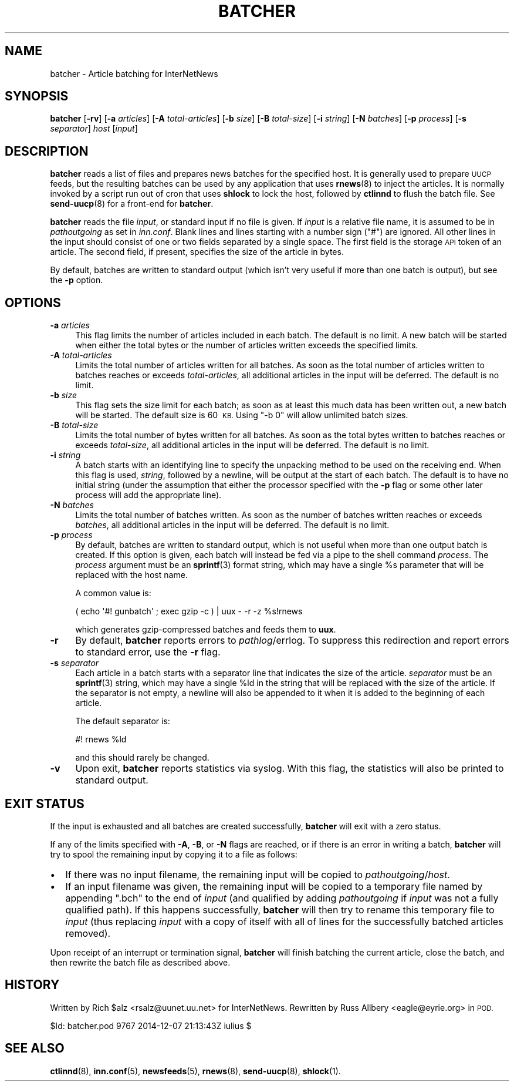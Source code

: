 .\" Automatically generated by Pod::Man 4.10 (Pod::Simple 3.35)
.\"
.\" Standard preamble:
.\" ========================================================================
.de Sp \" Vertical space (when we can't use .PP)
.if t .sp .5v
.if n .sp
..
.de Vb \" Begin verbatim text
.ft CW
.nf
.ne \\$1
..
.de Ve \" End verbatim text
.ft R
.fi
..
.\" Set up some character translations and predefined strings.  \*(-- will
.\" give an unbreakable dash, \*(PI will give pi, \*(L" will give a left
.\" double quote, and \*(R" will give a right double quote.  \*(C+ will
.\" give a nicer C++.  Capital omega is used to do unbreakable dashes and
.\" therefore won't be available.  \*(C` and \*(C' expand to `' in nroff,
.\" nothing in troff, for use with C<>.
.tr \(*W-
.ds C+ C\v'-.1v'\h'-1p'\s-2+\h'-1p'+\s0\v'.1v'\h'-1p'
.ie n \{\
.    ds -- \(*W-
.    ds PI pi
.    if (\n(.H=4u)&(1m=24u) .ds -- \(*W\h'-12u'\(*W\h'-12u'-\" diablo 10 pitch
.    if (\n(.H=4u)&(1m=20u) .ds -- \(*W\h'-12u'\(*W\h'-8u'-\"  diablo 12 pitch
.    ds L" ""
.    ds R" ""
.    ds C` ""
.    ds C' ""
'br\}
.el\{\
.    ds -- \|\(em\|
.    ds PI \(*p
.    ds L" ``
.    ds R" ''
.    ds C`
.    ds C'
'br\}
.\"
.\" Escape single quotes in literal strings from groff's Unicode transform.
.ie \n(.g .ds Aq \(aq
.el       .ds Aq '
.\"
.\" If the F register is >0, we'll generate index entries on stderr for
.\" titles (.TH), headers (.SH), subsections (.SS), items (.Ip), and index
.\" entries marked with X<> in POD.  Of course, you'll have to process the
.\" output yourself in some meaningful fashion.
.\"
.\" Avoid warning from groff about undefined register 'F'.
.de IX
..
.nr rF 0
.if \n(.g .if rF .nr rF 1
.if (\n(rF:(\n(.g==0)) \{\
.    if \nF \{\
.        de IX
.        tm Index:\\$1\t\\n%\t"\\$2"
..
.        if !\nF==2 \{\
.            nr % 0
.            nr F 2
.        \}
.    \}
.\}
.rr rF
.\"
.\" Accent mark definitions (@(#)ms.acc 1.5 88/02/08 SMI; from UCB 4.2).
.\" Fear.  Run.  Save yourself.  No user-serviceable parts.
.    \" fudge factors for nroff and troff
.if n \{\
.    ds #H 0
.    ds #V .8m
.    ds #F .3m
.    ds #[ \f1
.    ds #] \fP
.\}
.if t \{\
.    ds #H ((1u-(\\\\n(.fu%2u))*.13m)
.    ds #V .6m
.    ds #F 0
.    ds #[ \&
.    ds #] \&
.\}
.    \" simple accents for nroff and troff
.if n \{\
.    ds ' \&
.    ds ` \&
.    ds ^ \&
.    ds , \&
.    ds ~ ~
.    ds /
.\}
.if t \{\
.    ds ' \\k:\h'-(\\n(.wu*8/10-\*(#H)'\'\h"|\\n:u"
.    ds ` \\k:\h'-(\\n(.wu*8/10-\*(#H)'\`\h'|\\n:u'
.    ds ^ \\k:\h'-(\\n(.wu*10/11-\*(#H)'^\h'|\\n:u'
.    ds , \\k:\h'-(\\n(.wu*8/10)',\h'|\\n:u'
.    ds ~ \\k:\h'-(\\n(.wu-\*(#H-.1m)'~\h'|\\n:u'
.    ds / \\k:\h'-(\\n(.wu*8/10-\*(#H)'\z\(sl\h'|\\n:u'
.\}
.    \" troff and (daisy-wheel) nroff accents
.ds : \\k:\h'-(\\n(.wu*8/10-\*(#H+.1m+\*(#F)'\v'-\*(#V'\z.\h'.2m+\*(#F'.\h'|\\n:u'\v'\*(#V'
.ds 8 \h'\*(#H'\(*b\h'-\*(#H'
.ds o \\k:\h'-(\\n(.wu+\w'\(de'u-\*(#H)/2u'\v'-.3n'\*(#[\z\(de\v'.3n'\h'|\\n:u'\*(#]
.ds d- \h'\*(#H'\(pd\h'-\w'~'u'\v'-.25m'\f2\(hy\fP\v'.25m'\h'-\*(#H'
.ds D- D\\k:\h'-\w'D'u'\v'-.11m'\z\(hy\v'.11m'\h'|\\n:u'
.ds th \*(#[\v'.3m'\s+1I\s-1\v'-.3m'\h'-(\w'I'u*2/3)'\s-1o\s+1\*(#]
.ds Th \*(#[\s+2I\s-2\h'-\w'I'u*3/5'\v'-.3m'o\v'.3m'\*(#]
.ds ae a\h'-(\w'a'u*4/10)'e
.ds Ae A\h'-(\w'A'u*4/10)'E
.    \" corrections for vroff
.if v .ds ~ \\k:\h'-(\\n(.wu*9/10-\*(#H)'\s-2\u~\d\s+2\h'|\\n:u'
.if v .ds ^ \\k:\h'-(\\n(.wu*10/11-\*(#H)'\v'-.4m'^\v'.4m'\h'|\\n:u'
.    \" for low resolution devices (crt and lpr)
.if \n(.H>23 .if \n(.V>19 \
\{\
.    ds : e
.    ds 8 ss
.    ds o a
.    ds d- d\h'-1'\(ga
.    ds D- D\h'-1'\(hy
.    ds th \o'bp'
.    ds Th \o'LP'
.    ds ae ae
.    ds Ae AE
.\}
.rm #[ #] #H #V #F C
.\" ========================================================================
.\"
.IX Title "BATCHER 8"
.TH BATCHER 8 "2015-09-20" "INN 2.6.4" "InterNetNews Documentation"
.\" For nroff, turn off justification.  Always turn off hyphenation; it makes
.\" way too many mistakes in technical documents.
.if n .ad l
.nh
.SH "NAME"
batcher \- Article batching for InterNetNews
.SH "SYNOPSIS"
.IX Header "SYNOPSIS"
\&\fBbatcher\fR [\fB\-rv\fR] [\fB\-a\fR \fIarticles\fR] [\fB\-A\fR \fItotal-articles\fR]
[\fB\-b\fR \fIsize\fR] [\fB\-B\fR \fItotal-size\fR] [\fB\-i\fR \fIstring\fR]
[\fB\-N\fR \fIbatches\fR] [\fB\-p\fR \fIprocess\fR] [\fB\-s\fR \fIseparator\fR]
\&\fIhost\fR [\fIinput\fR]
.SH "DESCRIPTION"
.IX Header "DESCRIPTION"
\&\fBbatcher\fR reads a list of files and prepares news batches for the
specified host.  It is generally used to prepare \s-1UUCP\s0 feeds, but the
resulting batches can be used by any application that uses \fBrnews\fR\|(8) to
inject the articles.  It is normally invoked by a script run out of cron
that uses \fBshlock\fR to lock the host, followed by \fBctlinnd\fR to flush the
batch file.  See \fBsend\-uucp\fR\|(8) for a front-end for \fBbatcher\fR.
.PP
\&\fBbatcher\fR reads the file \fIinput\fR, or standard input if no file is given.
If \fIinput\fR is a relative file name, it is assumed to be in
\&\fIpathoutgoing\fR as set in \fIinn.conf\fR.  Blank lines and lines starting
with a number sign (\f(CW\*(C`#\*(C'\fR) are ignored.  All other lines in the input
should consist of one or two fields separated by a single space.  The
first field is the storage \s-1API\s0 token of an article.  The second field,
if present, specifies the size of the article in bytes.
.PP
By default, batches are written to standard output (which isn't very
useful if more than one batch is output), but see the \fB\-p\fR option.
.SH "OPTIONS"
.IX Header "OPTIONS"
.IP "\fB\-a\fR \fIarticles\fR" 4
.IX Item "-a articles"
This flag limits the number of articles included in each batch.  The
default is no limit.  A new batch will be started when either the total
bytes or the number of articles written exceeds the specified limits.
.IP "\fB\-A\fR \fItotal-articles\fR" 4
.IX Item "-A total-articles"
Limits the total number of articles written for all batches.  As soon as
the total number of articles written to batches reaches or exceeds
\&\fItotal-articles\fR, all additional articles in the input will be deferred.
The default is no limit.
.IP "\fB\-b\fR \fIsize\fR" 4
.IX Item "-b size"
This flag sets the size limit for each batch; as soon as at least this
much data has been written out, a new batch will be started.  The default
size is 60\ \s-1KB.\s0  Using \f(CW\*(C`\-b 0\*(C'\fR will allow unlimited batch sizes.
.IP "\fB\-B\fR \fItotal-size\fR" 4
.IX Item "-B total-size"
Limits the total number of bytes written for all batches.  As soon as the
total bytes written to batches reaches or exceeds \fItotal-size\fR, all
additional articles in the input will be deferred.  The default is no
limit.
.IP "\fB\-i\fR \fIstring\fR" 4
.IX Item "-i string"
A batch starts with an identifying line to specify the unpacking method to
be used on the receiving end.  When this flag is used, \fIstring\fR, followed
by a newline, will be output at the start of each batch.  The default is
to have no initial string (under the assumption that either the processor
specified with the \fB\-p\fR flag or some other later process will add the
appropriate line).
.IP "\fB\-N\fR \fIbatches\fR" 4
.IX Item "-N batches"
Limits the total number of batches written.  As soon as the number of
batches written reaches or exceeds \fIbatches\fR, all additional articles in
the input will be deferred.  The default is no limit.
.IP "\fB\-p\fR \fIprocess\fR" 4
.IX Item "-p process"
By default, batches are written to standard output, which is not useful
when more than one output batch is created.  If this option is given, each
batch will instead be fed via a pipe to the shell command \fIprocess\fR.  The
\&\fIprocess\fR argument must be an \fBsprintf\fR\|(3) format string, which may have a
single \f(CW%s\fR parameter that will be replaced with the host name.
.Sp
A common value is:
.Sp
.Vb 1
\&    ( echo \*(Aq#! gunbatch\*(Aq ; exec gzip \-c ) | uux \- \-r \-z %s!rnews
.Ve
.Sp
which generates gzip-compressed batches and feeds them to \fBuux\fR.
.IP "\fB\-r\fR" 4
.IX Item "-r"
By default, \fBbatcher\fR reports errors to \fIpathlog\fR/errlog.  To suppress
this redirection and report errors to standard error, use the \fB\-r\fR flag.
.IP "\fB\-s\fR \fIseparator\fR" 4
.IX Item "-s separator"
Each article in a batch starts with a separator line that indicates the
size of the article.  \fIseparator\fR must be an \fBsprintf\fR\|(3) string, which may
have a single \f(CW%ld\fR in the string that will be replaced with the size of
the article.  If the separator is not empty, a newline will also be
appended to it when it is added to the beginning of each article.
.Sp
The default separator is:
.Sp
.Vb 1
\&    #! rnews %ld
.Ve
.Sp
and this should rarely be changed.
.IP "\fB\-v\fR" 4
.IX Item "-v"
Upon exit, \fBbatcher\fR reports statistics via syslog.  With this flag, the
statistics will also be printed to standard output.
.SH "EXIT STATUS"
.IX Header "EXIT STATUS"
If the input is exhausted and all batches are created successfully,
\&\fBbatcher\fR will exit with a zero status.
.PP
If any of the limits specified with \fB\-A\fR, \fB\-B\fR, or \fB\-N\fR flags are
reached, or if there is an error in writing a batch, \fBbatcher\fR will try
to spool the remaining input by copying it to a file as follows:
.IP "\(bu" 2
If there was no input filename, the remaining input will be copied to
\&\fIpathoutgoing\fR/\fIhost\fR.
.IP "\(bu" 2
If an input filename was given, the remaining input will be copied to a
temporary file named by appending \f(CW\*(C`.bch\*(C'\fR to the end of \fIinput\fR (and
qualified by adding \fIpathoutgoing\fR if \fIinput\fR was not a fully qualified
path).  If this happens successfully, \fBbatcher\fR will then try to rename
this temporary file to \fIinput\fR (thus replacing \fIinput\fR with a copy of
itself with all of lines for the successfully batched articles removed).
.PP
Upon receipt of an interrupt or termination signal, \fBbatcher\fR will finish
batching the current article, close the batch, and then rewrite the batch
file as described above.
.SH "HISTORY"
.IX Header "HISTORY"
Written by Rich \f(CW$alz\fR <rsalz@uunet.uu.net> for InterNetNews.  Rewritten by
Russ Allbery <eagle@eyrie.org> in \s-1POD.\s0
.PP
\&\f(CW$Id:\fR batcher.pod 9767 2014\-12\-07 21:13:43Z iulius $
.SH "SEE ALSO"
.IX Header "SEE ALSO"
\&\fBctlinnd\fR\|(8), \fBinn.conf\fR\|(5), \fBnewsfeeds\fR\|(5), \fBrnews\fR\|(8), \fBsend\-uucp\fR\|(8), \fBshlock\fR\|(1).
